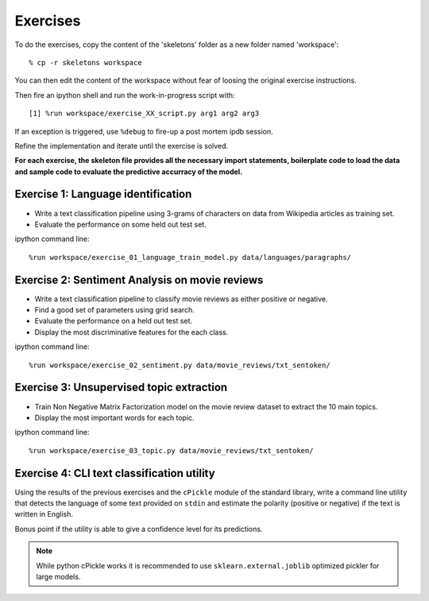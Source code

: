 .. _ta_tutorial_exercises:

Exercises
=========

To do the exercises, copy the content of the 'skeletons' folder as
a new folder named 'workspace'::

  % cp -r skeletons workspace

You can then edit the content of the workspace without fear of loosing
the original exercise instructions.

Then fire an ipython shell and run the work-in-progress script with::

  [1] %run workspace/exercise_XX_script.py arg1 arg2 arg3

If an exception is triggered, use ``%debug`` to fire-up a post
mortem ipdb session.

Refine the implementation and iterate until the exercise is solved.

**For each exercise, the skeleton file provides all the necessary import
statements, boilerplate code to load the data and sample code to evaluate
the predictive accurracy of the model.**


.. _digits_exercise:

.. TODO

  Exercise 0: Digits recognition
  ------------------------------

  - Train a Support Vector Machine classifier

  - Use a Grid Search to tune the parameters.


.. _language_id_exercise:

Exercise 1: Language identification
-----------------------------------

- Write a text classification pipeline using 3-grams of characters
  on data from Wikipedia articles as training set.

- Evaluate the performance on some held out test set.

ipython command line::

  %run workspace/exercise_01_language_train_model.py data/languages/paragraphs/


.. _sentiment_analysis_exercise:

Exercise 2: Sentiment Analysis on movie reviews
-----------------------------------------------

- Write a text classification pipeline to classify movie reviews as either
  positive or negative.

- Find a good set of parameters using grid search.

- Evaluate the performance on a held out test set.

- Display the most discriminative features for the each class.

ipython command line::

  %run workspace/exercise_02_sentiment.py data/movie_reviews/txt_sentoken/


.. _topic_extraction_exercise:

Exercise 3: Unsupervised topic extraction
-----------------------------------------

- Train Non Negative Matrix Factorization model on the movie review
  dataset to extract the 10 main topics.

- Display the most important words for each topic.

ipython command line::

  %run workspace/exercise_03_topic.py data/movie_reviews/txt_sentoken/


Exercise 4: CLI text classification utility
-------------------------------------------

Using the results of the previous exercises and the ``cPickle``
module of the standard library, write a command line utility that
detects the language of some text provided on ``stdin`` and estimate
the polarity (positive or negative) if the text is written in
English.

Bonus point if the utility is able to give a confidence level for its
predictions.

.. note:: While python cPickle works it is recommended to use
  ``sklearn.external.joblib`` optimized pickler for large models.

